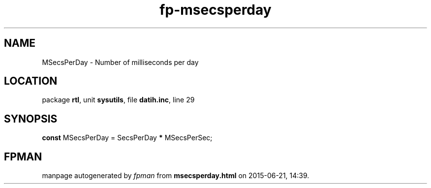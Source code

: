 .\" file autogenerated by fpman
.TH "fp-msecsperday" 3 "2014-03-14" "fpman" "Free Pascal Programmer's Manual"
.SH NAME
MSecsPerDay - Number of milliseconds per day
.SH LOCATION
package \fBrtl\fR, unit \fBsysutils\fR, file \fBdatih.inc\fR, line 29
.SH SYNOPSIS
\fBconst\fR MSecsPerDay = SecsPerDay \fB*\fR MSecsPerSec;

.SH FPMAN
manpage autogenerated by \fIfpman\fR from \fBmsecsperday.html\fR on 2015-06-21, 14:39.

